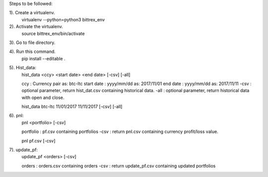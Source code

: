 Steps to be followed:

1). Create a virtualenv.
    virtualenv --python=python3 bittrex_env

2). Activate the virtualenv.
    source bittrex_env/bin/activate

3). Go to file directory.

4). Run this command.
    pip install --editable .

5). Hist_data:
    hist_data <ccy> <start date> <end date> [-csv] [-all]

    ccy        : Currency pair as: btc-ltc
    start date : yyyy/mm/dd as: 2017/11/01
    end date   : yyyy/mm/dd as: 2017/11/11
    -csv       : optional parameter, return hist_dat.csv containing historical data.
    -all       : optional parameter, return historical data with open and close.

    hist_data btc-ltc 11/01/2017 11/11/2017 [-csv] [-all]

6). pnl:
    pnl <portfolio> [-csv]

    portfolio : pf.csv containing portfolios
    -csv      : return pnl.csv containing currency profit/loss value.

    pnl pf.csv [-csv]

7). update_pf:
    update_pf <orders> [-csv]

    orders : orders.csv containing orders
    -csv   : return update_pf.csv containing updated portfolios